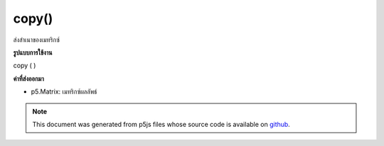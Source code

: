 .. raw:: html

	<script src="https://sketch.netpie.io/widget/p5-widget.js"></script>

copy()
======

ส่งสำเนาของเมทริกซ์

.. return a copy of a matrix
**รูปแบบการใช้งาน**

copy ( )

**ค่าที่ส่งออกมา**

- p5.Matrix: เมทริกซ์ผลลัพธ์

.. p5.Matrix: the result matrix

.. note:: This document was generated from p5js files whose source code is available on `github <https://github.com/processing/p5.js>`_.
